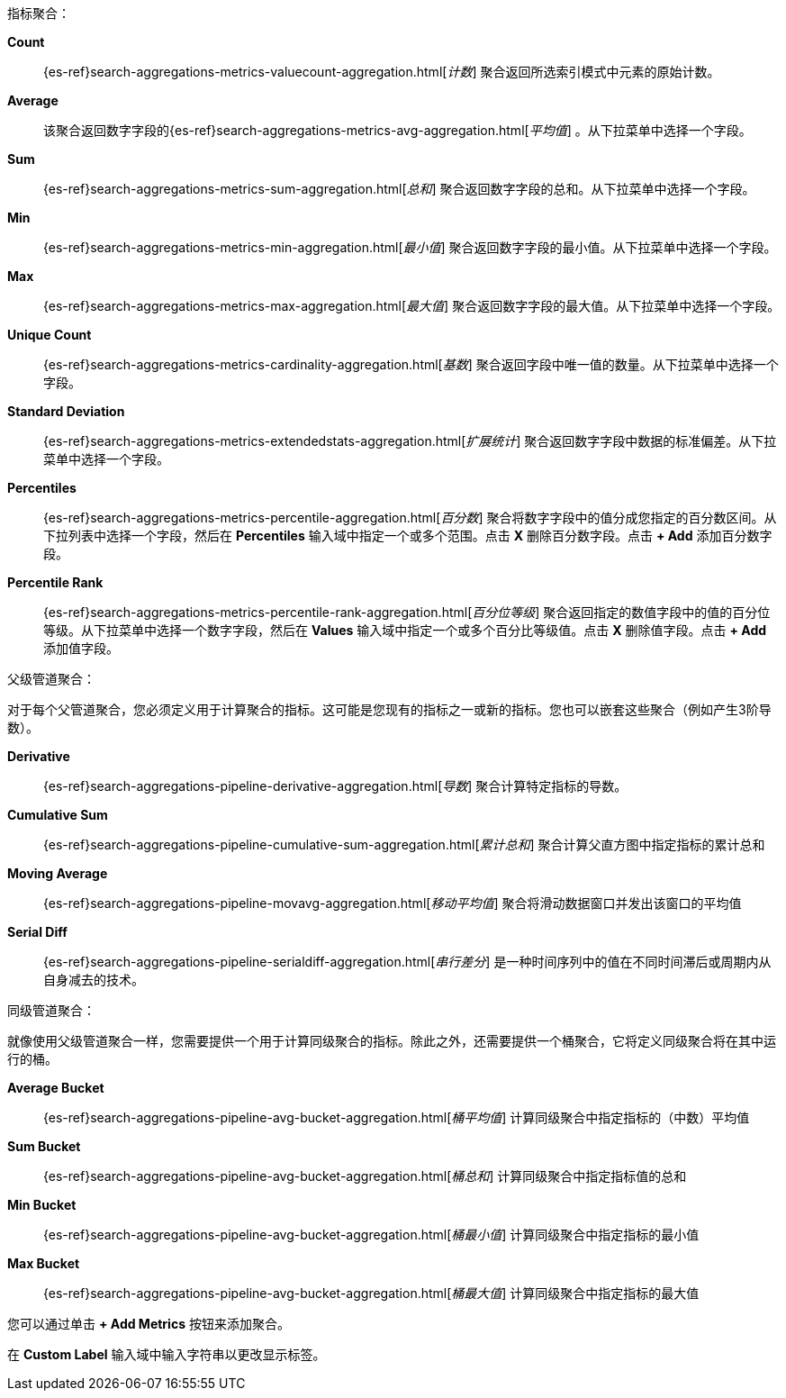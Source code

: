 指标聚合：

*Count*:: {es-ref}search-aggregations-metrics-valuecount-aggregation.html[_计数_] 聚合返回所选索引模式中元素的原始计数。
*Average*:: 该聚合返回数字字段的{es-ref}search-aggregations-metrics-avg-aggregation.html[_平均值_] 。从下拉菜单中选择一个字段。
*Sum*:: {es-ref}search-aggregations-metrics-sum-aggregation.html[_总和_] 聚合返回数字字段的总和。从下拉菜单中选择一个字段。
*Min*:: {es-ref}search-aggregations-metrics-min-aggregation.html[_最小值_] 聚合返回数字字段的最小值。从下拉菜单中选择一个字段。
*Max*:: {es-ref}search-aggregations-metrics-max-aggregation.html[_最大值_] 聚合返回数字字段的最大值。从下拉菜单中选择一个字段。
*Unique Count*:: {es-ref}search-aggregations-metrics-cardinality-aggregation.html[_基数_] 聚合返回字段中唯一值的数量。从下拉菜单中选择一个字段。
*Standard Deviation*:: {es-ref}search-aggregations-metrics-extendedstats-aggregation.html[_扩展统计_]
聚合返回数字字段中数据的标准偏差。从下拉菜单中选择一个字段。
*Percentiles*:: {es-ref}search-aggregations-metrics-percentile-aggregation.html[_百分数_] 聚合将数字字段中的值分成您指定的百分数区间。从下拉列表中选择一个字段，然后在 *Percentiles* 输入域中指定一个或多个范围。点击 *X* 删除百分数字段。点击 *+ Add* 添加百分数字段。
*Percentile Rank*:: {es-ref}search-aggregations-metrics-percentile-rank-aggregation.html[_百分位等级_]
聚合返回指定的数值字段中的值的百分位等级。从下拉菜单中选择一个数字字段，然后在 *Values* 输入域中指定一个或多个百分比等级值。点击 *X* 删除值字段。点击 *+ Add* 添加值字段。

父级管道聚合：

对于每个父管道聚合，您必须定义用于计算聚合的指标。这可能是您现有的指标之一或新的指标。您也可以嵌套这些聚合（例如产生3阶导数）。

*Derivative*:: {es-ref}search-aggregations-pipeline-derivative-aggregation.html[_导数_] 聚合计算特定指标的导数。
*Cumulative Sum*:: {es-ref}search-aggregations-pipeline-cumulative-sum-aggregation.html[_累计总和_] 聚合计算父直方图中指定指标的累计总和
*Moving Average*:: {es-ref}search-aggregations-pipeline-movavg-aggregation.html[_移动平均值_] 聚合将滑动数据窗口并发出该窗口的平均值
*Serial Diff*:: {es-ref}search-aggregations-pipeline-serialdiff-aggregation.html[_串行差分_] 是一种时间序列中的值在不同时间滞后或周期内从自身减去的技术。

同级管道聚合：

就像使用父级管道聚合一样，您需要提供一个用于计算同级聚合的指标。除此之外，还需要提供一个桶聚合，它将定义同级聚合将在其中运行的桶。

*Average Bucket*:: {es-ref}search-aggregations-pipeline-avg-bucket-aggregation.html[_桶平均值_] 
计算同级聚合中指定指标的（中数）平均值
*Sum Bucket*:: {es-ref}search-aggregations-pipeline-avg-bucket-aggregation.html[_桶总和_] 
计算同级聚合中指定指标值的总和
*Min Bucket*:: {es-ref}search-aggregations-pipeline-avg-bucket-aggregation.html[_桶最小值_] 
计算同级聚合中指定指标的最小值
*Max Bucket*:: {es-ref}search-aggregations-pipeline-avg-bucket-aggregation.html[_桶最大值_] 
计算同级聚合中指定指标的最大值

您可以通过单击 *+ Add Metrics* 按钮来添加聚合。

在 *Custom Label* 输入域中输入字符串以更改显示标签。

